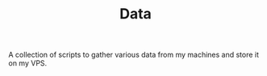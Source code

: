 #+TITLE: Data

A collection of scripts to gather various data from my machines and store it on my VPS.
